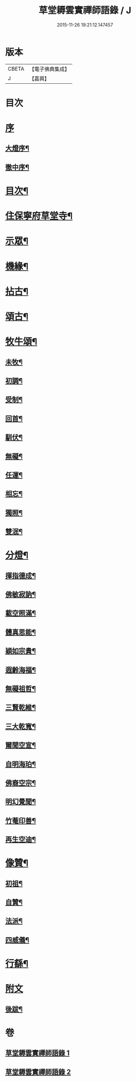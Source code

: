 #+TITLE: 草堂耨雲實禪師語錄 / J
#+DATE: 2015-11-26 19:21:12.147457
* 版本
 |     CBETA|【電子佛典集成】|
 |         J|【嘉興】    |

* 目次
* [[file:KR6q0507_001.txt::001-0001a1][序]]
** [[file:KR6q0507_001.txt::001-0001a2][大燈序¶]]
** [[file:KR6q0507_001.txt::001-0001a22][徹中序¶]]
* [[file:KR6q0507_001.txt::0001b12][目次¶]]
* [[file:KR6q0507_001.txt::0001c4][住保寧府草堂寺¶]]
* [[file:KR6q0507_002.txt::002-0006a4][示眾¶]]
* [[file:KR6q0507_002.txt::002-0006a19][機緣¶]]
* [[file:KR6q0507_002.txt::0006b11][拈古¶]]
* [[file:KR6q0507_002.txt::0007a25][頌古¶]]
* [[file:KR6q0507_002.txt::0008b8][牧牛頌¶]]
** [[file:KR6q0507_002.txt::0008b9][未牧¶]]
** [[file:KR6q0507_002.txt::0008b12][初調¶]]
** [[file:KR6q0507_002.txt::0008b15][受制¶]]
** [[file:KR6q0507_002.txt::0008b18][回首¶]]
** [[file:KR6q0507_002.txt::0008b21][馴伏¶]]
** [[file:KR6q0507_002.txt::0008b24][無礙¶]]
** [[file:KR6q0507_002.txt::0008b27][任運¶]]
** [[file:KR6q0507_002.txt::0008b30][相忘¶]]
** [[file:KR6q0507_002.txt::0008c3][獨照¶]]
** [[file:KR6q0507_002.txt::0008c6][雙泯¶]]
* [[file:KR6q0507_002.txt::0008c9][分燈¶]]
** [[file:KR6q0507_002.txt::0008c10][揮指德成¶]]
** [[file:KR6q0507_002.txt::0008c12][佛敏寂訥¶]]
** [[file:KR6q0507_002.txt::0008c15][載空照滿¶]]
** [[file:KR6q0507_002.txt::0008c18][體真思能¶]]
** [[file:KR6q0507_002.txt::0008c21][穎如宗貴¶]]
** [[file:KR6q0507_002.txt::0008c24][遐齡海福¶]]
** [[file:KR6q0507_002.txt::0008c27][無礙祖哲¶]]
** [[file:KR6q0507_002.txt::0008c30][三賢乾維¶]]
** [[file:KR6q0507_002.txt::0009a3][三大乾寬¶]]
** [[file:KR6q0507_002.txt::0009a6][爾聞空宣¶]]
** [[file:KR6q0507_002.txt::0009a9][自明海珀¶]]
** [[file:KR6q0507_002.txt::0009a12][佛裔空宗¶]]
** [[file:KR6q0507_002.txt::0009a15][明幻覺聞¶]]
** [[file:KR6q0507_002.txt::0009a18][竹菴印善¶]]
** [[file:KR6q0507_002.txt::0009a21][再生空迪¶]]
* [[file:KR6q0507_002.txt::0009a24][像贊¶]]
** [[file:KR6q0507_002.txt::0009a25][初祖¶]]
** [[file:KR6q0507_002.txt::0009a29][自贊¶]]
** [[file:KR6q0507_002.txt::0009b11][法派¶]]
** [[file:KR6q0507_002.txt::0009b13][四威儀¶]]
* [[file:KR6q0507_002.txt::0009b18][行繇¶]]
* [[file:KR6q0507_002.txt::0010a1][附文]]
** [[file:KR6q0507_002.txt::0010a2][後跋¶]]
* 卷
** [[file:KR6q0507_001.txt][草堂耨雲實禪師語錄 1]]
** [[file:KR6q0507_002.txt][草堂耨雲實禪師語錄 2]]
